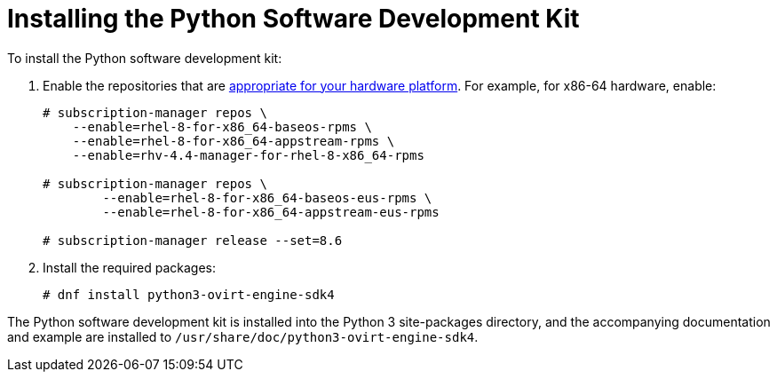 :_content-type: PROCEDURE
[id="Installing_the_Software_Development_Kit"]
= Installing the Python Software Development Kit

To install the Python software development kit:

. Enable the repositories that are link:{URL_downstream_virt_product_docs}package_manifest/index[appropriate for your hardware platform]. For example, for x86-64 hardware, enable:
+
[source,terminal,subs="normal"]
----
# subscription-manager repos \
    --enable=rhel-8-for-x86_64-baseos-rpms \
    --enable=rhel-8-for-x86_64-appstream-rpms \
    --enable=rhv-4.4-manager-for-rhel-8-x86_64-rpms

# subscription-manager repos \
        --enable=rhel-8-for-x86_64-baseos-eus-rpms \
        --enable=rhel-8-for-x86_64-appstream-eus-rpms

# subscription-manager release --set=8.6
----
. Install the required packages:
+
[source,terminal,subs="normal"]
----
# dnf install python3-ovirt-engine-sdk4
----

The Python software development kit is installed into the Python 3 site-packages directory, and the accompanying documentation and example are installed to [filename]`/usr/share/doc/python3-ovirt-engine-sdk4`.

